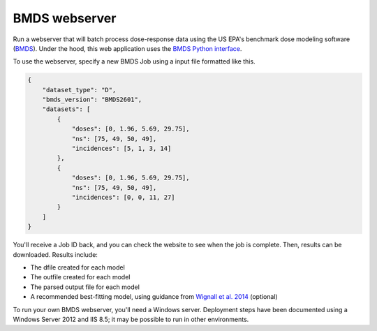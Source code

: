 BMDS webserver
======================================

.. image:: https://readthedocs.org/projects/bmds-server/badge/?version=latest
        :target: https://bmds-server.readthedocs.io/en/latest/?badge=latest
        :alt: Documentation Status

Run a webserver that will batch process dose-response data using the US EPA's
benchmark dose modeling software (BMDS_).  Under the hood, this web application
uses the `BMDS Python interface`_.

.. _`BMDS Python interface`: https://pypi.python.org/pypi/bmds

To use the webserver, specify a new BMDS Job using a input file formatted
like this.

.. code:: javascript

    {
        "dataset_type": "D",
        "bmds_version": "BMDS2601",
        "datasets": [
            {
                "doses": [0, 1.96, 5.69, 29.75],
                "ns": [75, 49, 50, 49],
                "incidences": [5, 1, 3, 14]
            },
            {
                "doses": [0, 1.96, 5.69, 29.75],
                "ns": [75, 49, 50, 49],
                "incidences": [0, 0, 11, 27]
            }
        ]
    }

You'll receive a Job ID back, and you can check the website to see when the job
is complete. Then, results can be downloaded. Results include:

- The dfile created for each model
- The outfile created for each model
- The parsed output file for each model
- A recommended best-fitting model, using guidance from `Wignall et al. 2014`_ (optional)

.. _`Wignall et al. 2014`: https://dx.doi.org/10.1289/ehp.1307539

To run your own BMDS webserver, you'll need a Windows server. Deployment steps
have been documented using a Windows Server 2012 and IIS 8.5; it may be possible
to run in other environments.

.. _BMDS: https://www.epa.gov/bmds
